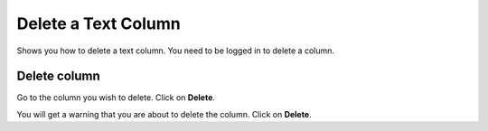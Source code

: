 
Delete a Text Column
======================================================================================================

Shows you how to delete a text column. You need to be logged in to delete a column.	

Delete column
-------------------------------------------------------------------------------------------

.. image:: images/Delete_a_Text_Column/media_1401437428585.png
   :align: center
   

Go to the column you wish to delete.
Click on **Delete**.



.. image:: images/Delete_a_Text_Column/media_1401437545270.png
   :align: center
   

You will get a warning that you are about to delete the column. 
Click on **Delete**.


